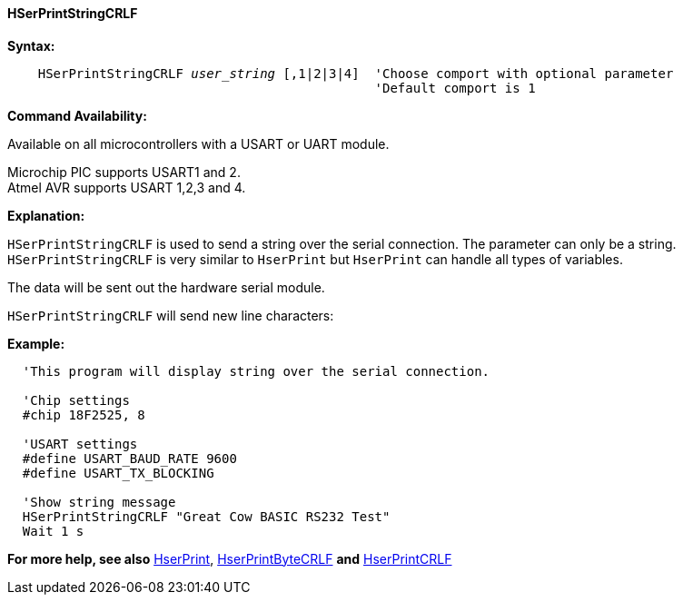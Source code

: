 ==== HSerPrintStringCRLF

*Syntax:*
[subs="quotes"]
----
    HSerPrintStringCRLF _user_string_ [,1|2|3|4]  'Choose comport with optional parameter
                                                'Default comport is 1
----
*Command Availability:*

Available on all microcontrollers with a USART or UART module. +

Microchip PIC supports USART1 and 2. +
Atmel AVR supports USART 1,2,3 and 4.


*Explanation:*

`HSerPrintStringCRLF` is used to send a string over the serial connection. The parameter can only
 be a string. `HSerPrintStringCRLF` is very similar to `HserPrint` but `HserPrint` can handle all types of variables.

The data will be sent out the hardware serial module.

`HSerPrintStringCRLF` will send new line characters:

[subs="quotes"]

*Example:*
----
  'This program will display string over the serial connection.

  'Chip settings
  #chip 18F2525, 8

  'USART settings
  #define USART_BAUD_RATE 9600
  #define USART_TX_BLOCKING

  'Show string message
  HSerPrintStringCRLF "Great Cow BASIC RS232 Test"
  Wait 1 s


----
*For more help, see also*
<<_hserprint,HserPrint>>, <<_hserprintbytecrlf,HserPrintByteCRLF>> *and* <<_hserprintcrlf,HserPrintCRLF>>
